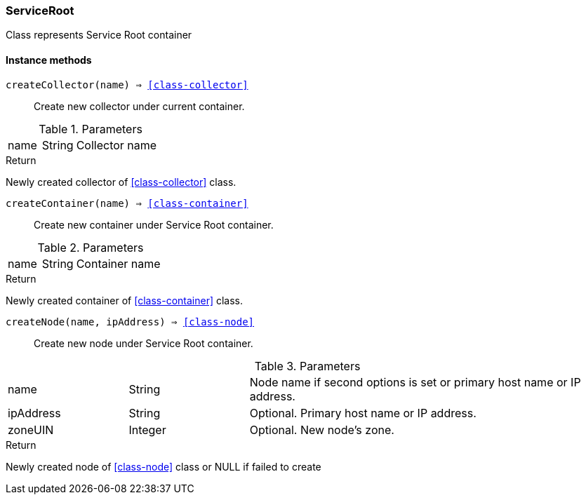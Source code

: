 [.nxsl-class]
[[class-serviceroot]]
=== ServiceRoot

Class represents Service Root container

==== Instance methods

`createCollector(name) => <<class-collector>>`::
Create new collector under current container.

.Parameters
[cols="1,1,3a" grid="none", frame="none"]
|===
|name|String|Collector name
|===

.Return

Newly created collector of <<class-collector>> class.


`createContainer(name) => <<class-container>>`::
Create new container under Service Root container.

.Parameters
[cols="1,1,3a" grid="none", frame="none"]
|===
|name|String|Container name
|===

.Return

Newly created container of <<class-container>> class.

`createNode(name, ipAddress) => <<class-node>>`::
Create new node under Service Root container.

.Parameters
[cols="1,1,3a" grid="none", frame="none"]
|===
|name|String|Node name if second options is set or primary host name or IP address.
|ipAddress|String|Optional. Primary host name or IP address.
|zoneUIN|Integer|Optional. New node's zone.
|===

.Return

Newly created node of <<class-node>> class or NULL if failed to create